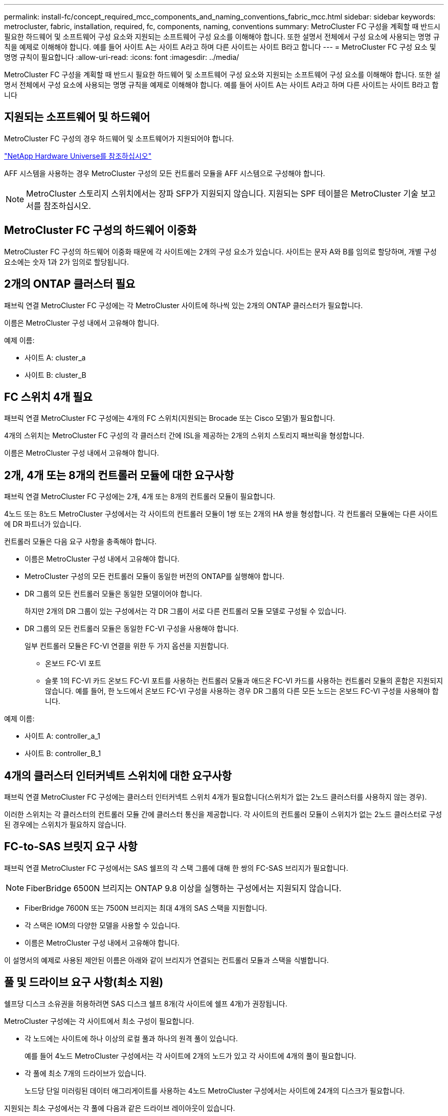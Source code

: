 ---
permalink: install-fc/concept_required_mcc_components_and_naming_conventions_fabric_mcc.html 
sidebar: sidebar 
keywords: metrocluster, fabric, installation, required, fc, components, naming, conventions 
summary: MetroCluster FC 구성을 계획할 때 반드시 필요한 하드웨어 및 소프트웨어 구성 요소와 지원되는 소프트웨어 구성 요소를 이해해야 합니다. 또한 설명서 전체에서 구성 요소에 사용되는 명명 규칙을 예제로 이해해야 합니다. 예를 들어 사이트 A는 사이트 A라고 하며 다른 사이트는 사이트 B라고 합니다 
---
= MetroCluster FC 구성 요소 및 명명 규칙이 필요합니다
:allow-uri-read: 
:icons: font
:imagesdir: ../media/


[role="lead"]
MetroCluster FC 구성을 계획할 때 반드시 필요한 하드웨어 및 소프트웨어 구성 요소와 지원되는 소프트웨어 구성 요소를 이해해야 합니다. 또한 설명서 전체에서 구성 요소에 사용되는 명명 규칙을 예제로 이해해야 합니다. 예를 들어 사이트 A는 사이트 A라고 하며 다른 사이트는 사이트 B라고 합니다



== 지원되는 소프트웨어 및 하드웨어

MetroCluster FC 구성의 경우 하드웨어 및 소프트웨어가 지원되어야 합니다.

https://hwu.netapp.com["NetApp Hardware Universe를 참조하십시오"]

AFF 시스템을 사용하는 경우 MetroCluster 구성의 모든 컨트롤러 모듈을 AFF 시스템으로 구성해야 합니다.


NOTE: MetroCluster 스토리지 스위치에서는 장파 SFP가 지원되지 않습니다. 지원되는 SPF 테이블은 MetroCluster 기술 보고서를 참조하십시오.



== MetroCluster FC 구성의 하드웨어 이중화

MetroCluster FC 구성의 하드웨어 이중화 때문에 각 사이트에는 2개의 구성 요소가 있습니다. 사이트는 문자 A와 B를 임의로 할당하며, 개별 구성 요소에는 숫자 1과 2가 임의로 할당됩니다.



== 2개의 ONTAP 클러스터 필요

패브릭 연결 MetroCluster FC 구성에는 각 MetroCluster 사이트에 하나씩 있는 2개의 ONTAP 클러스터가 필요합니다.

이름은 MetroCluster 구성 내에서 고유해야 합니다.

예제 이름:

* 사이트 A: cluster_a
* 사이트 B: cluster_B




== FC 스위치 4개 필요

패브릭 연결 MetroCluster FC 구성에는 4개의 FC 스위치(지원되는 Brocade 또는 Cisco 모델)가 필요합니다.

4개의 스위치는 MetroCluster FC 구성의 각 클러스터 간에 ISL을 제공하는 2개의 스위치 스토리지 패브릭을 형성합니다.

이름은 MetroCluster 구성 내에서 고유해야 합니다.



== 2개, 4개 또는 8개의 컨트롤러 모듈에 대한 요구사항

패브릭 연결 MetroCluster FC 구성에는 2개, 4개 또는 8개의 컨트롤러 모듈이 필요합니다.

4노드 또는 8노드 MetroCluster 구성에서는 각 사이트의 컨트롤러 모듈이 1쌍 또는 2개의 HA 쌍을 형성합니다. 각 컨트롤러 모듈에는 다른 사이트에 DR 파트너가 있습니다.

컨트롤러 모듈은 다음 요구 사항을 충족해야 합니다.

* 이름은 MetroCluster 구성 내에서 고유해야 합니다.
* MetroCluster 구성의 모든 컨트롤러 모듈이 동일한 버전의 ONTAP를 실행해야 합니다.
* DR 그룹의 모든 컨트롤러 모듈은 동일한 모델이어야 합니다.
+
하지만 2개의 DR 그룹이 있는 구성에서는 각 DR 그룹이 서로 다른 컨트롤러 모듈 모델로 구성될 수 있습니다.

* DR 그룹의 모든 컨트롤러 모듈은 동일한 FC-VI 구성을 사용해야 합니다.
+
일부 컨트롤러 모듈은 FC-VI 연결을 위한 두 가지 옵션을 지원합니다.

+
** 온보드 FC-VI 포트
** 슬롯 1의 FC-VI 카드 온보드 FC-VI 포트를 사용하는 컨트롤러 모듈과 애드온 FC-VI 카드를 사용하는 컨트롤러 모듈의 혼합은 지원되지 않습니다. 예를 들어, 한 노드에서 온보드 FC-VI 구성을 사용하는 경우 DR 그룹의 다른 모든 노드는 온보드 FC-VI 구성을 사용해야 합니다.




예제 이름:

* 사이트 A: controller_a_1
* 사이트 B: controller_B_1




== 4개의 클러스터 인터커넥트 스위치에 대한 요구사항

패브릭 연결 MetroCluster FC 구성에는 클러스터 인터커넥트 스위치 4개가 필요합니다(스위치가 없는 2노드 클러스터를 사용하지 않는 경우).

이러한 스위치는 각 클러스터의 컨트롤러 모듈 간에 클러스터 통신을 제공합니다. 각 사이트의 컨트롤러 모듈이 스위치가 없는 2노드 클러스터로 구성된 경우에는 스위치가 필요하지 않습니다.



== FC-to-SAS 브릿지 요구 사항

패브릭 연결 MetroCluster FC 구성에서는 SAS 쉘프의 각 스택 그룹에 대해 한 쌍의 FC-SAS 브리지가 필요합니다.


NOTE: FiberBridge 6500N 브리지는 ONTAP 9.8 이상을 실행하는 구성에서는 지원되지 않습니다.

* FiberBridge 7600N 또는 7500N 브리지는 최대 4개의 SAS 스택을 지원합니다.
* 각 스택은 IOM의 다양한 모델을 사용할 수 있습니다.
* 이름은 MetroCluster 구성 내에서 고유해야 합니다.


이 설명서의 예제로 사용된 제안된 이름은 아래와 같이 브리지가 연결되는 컨트롤러 모듈과 스택을 식별합니다.



== 풀 및 드라이브 요구 사항(최소 지원)

쉘프당 디스크 소유권을 허용하려면 SAS 디스크 쉘프 8개(각 사이트에 쉘프 4개)가 권장됩니다.

MetroCluster 구성에는 각 사이트에서 최소 구성이 필요합니다.

* 각 노드에는 사이트에 하나 이상의 로컬 풀과 하나의 원격 풀이 있습니다.
+
예를 들어 4노드 MetroCluster 구성에서는 각 사이트에 2개의 노드가 있고 각 사이트에 4개의 풀이 필요합니다.

* 각 풀에 최소 7개의 드라이브가 있습니다.
+
노드당 단일 미러링된 데이터 애그리게이트를 사용하는 4노드 MetroCluster 구성에서는 사이트에 24개의 디스크가 필요합니다.



지원되는 최소 구성에서는 각 풀에 다음과 같은 드라이브 레이아웃이 있습니다.

* 3개의 루트 드라이브
* 데이터 드라이브 3개
* 스페어 드라이브 1개


지원되는 최소 구성에서는 사이트당 쉘프가 하나 이상 필요합니다.

MetroCluster 구성은 RAID-DP 및 RAID4를 지원합니다.



== 부분적으로 채워진 셸프에 대한 드라이브 위치 고려 사항

절반으로 채워진 쉘프를 사용하는 경우(24-드라이브 쉘프의 드라이브 12개) 드라이브 자동 할당을 올바로 위해서는 드라이브가 슬롯 0-5 및 18-23에 있어야 합니다.

쉘프가 부분적으로 채워진 구성에서 드라이브는 쉘프의 4사분면 에 균등하게 분산되어야 합니다.



== 브리지 명명 규칙

브리지는 다음 이름 지정을 사용합니다.

'bridge_site_stack 그루플위치(쌍)'

|===


| 이름의 이 부분은... | 다음을 식별합니다... | 가능한 값... 


 a| 
사이트
 a| 
브리지 쌍이 물리적으로 상주하는 사이트입니다.
 a| 
A 또는 B입니다



 a| 
스택 그룹
 a| 
브리지 쌍이 연결되는 스택 그룹의 수입니다.

FiberBridge 7600N 또는 7500N 브리지는 스택 그룹에서 최대 4개의 스택을 지원합니다.

스택 그룹은 10개 이상의 스토리지 쉘프를 포함할 수 없습니다.
 a| 
1, 2 등



 a| 
한 쌍의 위치
 a| 
브리지 쌍 내의 브리지. 한 쌍의 브리지는 특정 스택 그룹에 연결됩니다.
 a| 
a 또는 b

|===
각 사이트의 스택 그룹 하나에 대한 브리지 이름 예:

* Bridge_A_1a
* Bridge_a_1b
* Bridge_B_1a
* Bridge_B_1b


